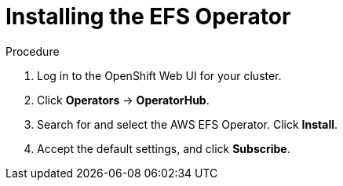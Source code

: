 // Module included in the following assemblies:
//
// * storage/persistent_storage/osd-persistent-storage-aws.adoc

:_content-type: PROCEDURE
[id="osd-storage-pv-aws-install-efs_{context}"]
= Installing the EFS Operator

.Procedure

. Log in to the OpenShift Web UI for your cluster.
. Click *Operators* -> *OperatorHub*.
. Search for and select the AWS EFS Operator. Click *Install*.
. Accept the default settings, and click *Subscribe*.
